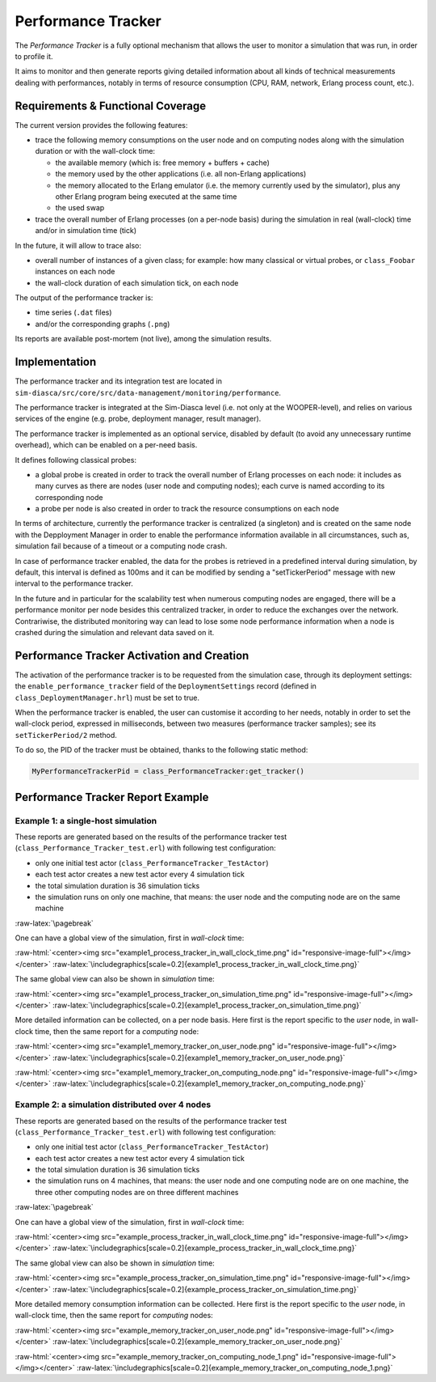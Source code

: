 Performance Tracker
===================


The *Performance Tracker* is a fully optional mechanism that allows the user to monitor a simulation that was run, in order to profile it.

It aims to monitor and then generate reports giving detailed information about all kinds of technical measurements dealing with performances, notably in terms of resource consumption (CPU, RAM, network, Erlang process count, etc.).



Requirements & Functional Coverage
----------------------------------

The current version provides the following features:

- trace the following memory consumptions on the user node and on computing nodes along with the simulation duration or with the wall-clock time:

  - the available memory (which is: free memory + buffers + cache)

  - the memory used by the other applications (i.e. all non-Erlang applications)

  - the memory allocated to the Erlang emulator (i.e. the memory currently used by the simulator), plus any other Erlang program being executed at the same time

  - the used swap

- trace the overall number of Erlang processes (on a per-node basis) during the simulation in real (wall-clock) time and/or in simulation time (tick)


In the future, it will allow to trace also:

- overall number of instances of a given class; for example: how many classical or virtual probes, or ``class_Foobar`` instances on each node

- the wall-clock duration of each simulation tick, on each node

The output of the performance tracker is:

- time series (``.dat`` files)
- and/or the corresponding graphs (``.png``)

Its reports are available post-mortem (not live), among the simulation results.



Implementation
--------------

The performance tracker and its integration test are located in ``sim-diasca/src/core/src/data-management/monitoring/performance``.

The performance tracker is integrated at the Sim-Diasca level (i.e. not only at the WOOPER-level), and relies on various services of the engine (e.g. probe, deployment manager, result manager).


The performance tracker is implemented as an optional service, disabled by default (to avoid any unnecessary runtime overhead), which can be enabled on a per-need basis.

It defines following classical probes:

- a global probe is created in order to track the overall number of Erlang processes on each node: it includes as many curves as there are nodes (user node and computing nodes); each curve is named according to its corresponding node

- a probe per node is also created in order to track the resource consumptions on each node



In terms of architecture, currently the performance tracker is centralized (a singleton) and is created on the same node with the Depployment Manager in order to enable the performance information available in all circumstances, such as, simulation fail because of a timeout or a computing node crash.

In case of performance tracker enabled, the data for the probes is retrieved in a predefined interval during simulation, by default, this interval is defined as 100ms and it can be modified by sending a "setTickerPeriod" message with new interval to the performance tracker.

In the future and in particular for the scalability test when numerous computing nodes are engaged, there will be a performance monitor per node besides this centralized tracker, in order to reduce the exchanges over the network. Contrariwise, the distributed monitoring way can lead to lose some node performance information when a node is crashed during the simulation and relevant data saved on it.



Performance Tracker Activation and Creation
-------------------------------------------

The activation of the performance tracker is to be requested from the simulation case, through its deployment settings: the ``enable_performance_tracker`` field of the ``DeploymentSettings`` record (defined in ``class_DeploymentManager.hrl``) must be set to true.

When the performance tracker is enabled, the user can customise it according to her needs, notably in order to set the wall-clock period, expressed in milliseconds, between two measures (performance tracker samples); see its ``setTickerPeriod/2`` method.

To do so, the PID of the tracker must be obtained, thanks to the following static method:

.. code:: erlang

 MyPerformanceTrackerPid = class_PerformanceTracker:get_tracker()



Performance Tracker Report Example
----------------------------------


Example 1: a single-host simulation
...................................

These reports are generated based on the results of the performance tracker test (``class_Performance_Tracker_test.erl``) with following test configuration:

- only one initial test actor (``class_PerformanceTracker_TestActor``)

- each test actor creates a new test actor every 4 simulation tick

- the total simulation duration is 36 simulation ticks

- the simulation runs on only one machine, that means: the user node and the computing node are on the same machine

:raw-latex:`\pagebreak`

One can have a global view of the simulation, first in *wall-clock* time:

:raw-html:`<center><img src="example1_process_tracker_in_wall_clock_time.png" id="responsive-image-full"></img></center>`
:raw-latex:`\includegraphics[scale=0.2]{example1_process_tracker_in_wall_clock_time.png}`


The same global view can also be shown in *simulation* time:

:raw-html:`<center><img src="example1_process_tracker_on_simulation_time.png" id="responsive-image-full"></img></center>`
:raw-latex:`\includegraphics[scale=0.2]{example1_process_tracker_on_simulation_time.png}`



More detailed information can be collected, on a per node basis. Here first is the report specific to the *user* node, in wall-clock time, then the same report for a *computing* node:

:raw-html:`<center><img src="example1_memory_tracker_on_user_node.png" id="responsive-image-full"></img></center>`
:raw-latex:`\includegraphics[scale=0.2]{example1_memory_tracker_on_user_node.png}`


:raw-html:`<center><img src="example1_memory_tracker_on_computing_node.png" id="responsive-image-full"></img></center>`
:raw-latex:`\includegraphics[scale=0.2]{example1_memory_tracker_on_computing_node.png}`




Example 2: a simulation distributed over 4 nodes
................................................


These reports are generated based on the results of the performance tracker test (``class_Performance_Tracker_test.erl``) with following test configuration:

- only one initial test actor (``class_PerformanceTracker_TestActor``)

- each test actor creates a new test actor every 4 simulation tick

- the total simulation duration is 36 simulation ticks

- the simulation runs on 4 machines, that means:  the user node and one computing node are on one machine, the three other computing nodes are on three different machines

:raw-latex:`\pagebreak`

One can have a global view of the simulation, first in *wall-clock* time:

:raw-html:`<center><img src="example_process_tracker_in_wall_clock_time.png" id="responsive-image-full"></img></center>`
:raw-latex:`\includegraphics[scale=0.2]{example_process_tracker_in_wall_clock_time.png}`


The same global view can also be shown in *simulation* time:

:raw-html:`<center><img src="example_process_tracker_on_simulation_time.png" id="responsive-image-full"></img></center>`
:raw-latex:`\includegraphics[scale=0.2]{example_process_tracker_on_simulation_time.png}`


More detailed memory consumption information can be collected. Here first is the report specific to the *user* node, in wall-clock time, then the same report for  *computing* nodes:

:raw-html:`<center><img src="example_memory_tracker_on_user_node.png" id="responsive-image-full"></img></center>`
:raw-latex:`\includegraphics[scale=0.2]{example_memory_tracker_on_user_node.png}`


:raw-html:`<center><img src="example_memory_tracker_on_computing_node_1.png" id="responsive-image-full"></img></center>`
:raw-latex:`\includegraphics[scale=0.2]{example_memory_tracker_on_computing_node_1.png}`


.. comment Not useful enough:
 :raw-html:`<center><img src="example_memory_tracker_on_computing_node_2.png" id="responsive-image-full"></img></center>`
 :raw-latex:`\includegraphics[scale=0.2]{example_memory_tracker_on_computing_node_2.png}`

 :raw-html:`<center><img src="example_memory_tracker_on_computing_node_3.png" id="responsive-image-full"></img></center>`
 :raw-latex:`\includegraphics[scale=0.2]{example_memory_tracker_on_computing_node_3.png}`

 :raw-html:`<center><img src="example_memory_tracker_on_computing_node_4.png" id="responsive-image-full"></img></center>`
 :raw-latex:`\includegraphics[scale=0.2]{example_memory_tracker_on_computing_node_4.png}`
